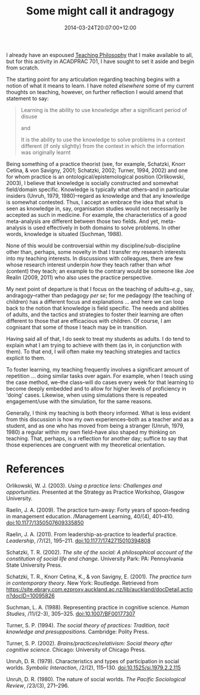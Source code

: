 #+title: Some might call it andragogy
#+slug: some-might-call-it-androgogy
#+date: 2014-03-24T20:07:00+12:00
#+lastmod: 2014-03-24T20:07:00+12:00
#+categories[]: Teaching
#+tags[]: ACADPRAC701 Androgogy pedagogy
#+draft: False

I already have an espoused [[https://www.petersmith.org/portfolio/3-philosophy/][Teaching Philosophy]] that I make available to all, but for this activity in ACADPRAC 701, I have sought to set it aside and begin from scratch.

The starting point for any articulation regarding teaching begins with a notion of what it means to learn. I have noted [[{{< relref "20140313-defining-learning" >}}][elsewhere]] some of my current thoughts on teaching, however, on further reflection I would amend that statement to say:

#+BEGIN_QUOTE

Learning is the ability to use knowledge after a significant period of disuse

and

It is the ability to use the knowledge to solve problems in a context different (if only slightly) from the context in which the information was originally learnt

#+END_QUOTE

Being something of a practice theorist (see, for example, Schatzki, Knorr Cetina, & von Savigny, 2001; Schatzki, 2002; Turner, 1994, 2002) and one for whom practice is an ontological/epistemological position (Orlikowski, 2003), I believe that knowledge is socially constructed and somewhat field/domain specific. Knowledge is typically what others--and in particular insiders (Unruh, 1979, 1980)--regard as knowledge and that any knowledge is somewhat contested. Thus, I accept an embrace the idea that what is seen as knowledge in, say, organisation studies would not necessarily be accepted as such in medicine. For example, the characteristics of a /good/ meta-analysis are different between those two fields. And yet, meta-analysis is used effectively in both domains to solve problems. In other words, knowledge is situated (Suchman, 1988).

None of this would be controversial within my discipline/sub-discipline other than, perhaps, some novelty in that I transfer my research interests into my teaching interests. In discussions with colleagues, there are few whose research interest underpin /how/ they teach rather than /what/ (content) they teach; an example to the contrary would be someone like Joe Realin (2009, 2011) who also uses the practice perspective.

My next point of departure is that I focus on the teaching of adults--/e.g/., say, andragogy--rather than pedagogy /per se/; for me pedagogy (the teaching of children) has a different focus and explanations ... and here we can loop back to the notion that knowledge is field specific. The needs and abilities of adults, and the tactics and strategies to foster their learning are often different to those that are efficacious with children. Of course, I am cognisant that some of those I teach may be in transition.

Having said all of that, I do seek to treat my students as adults. I do tend to explain what I am trying to achieve with them (as in, in conjunction with them). To that end, I will often make my teaching strategies and tactics explicit to them.

To foster learning, my teaching frequently involves a significant amount of repetition ... doing similar tasks over again. For example, when I teach using the case method, we--the class--will do cases every week for that learning to become deeply embedded and to allow for higher levels of proficiency in 'doing' cases. Likewise, when using simulations there is repeated engagement/use with the simulation, for the same reasons.

Generally, I think my teaching is both theory informed. What is less evident from this discussion is how my own experiences--both as a teacher and as a student, and as one who has moved from being a stranger (Unruh, 1979, 1980) a regular within my own field--have also shaped my thinking on teaching. That, perhaps, is a reflection for another day; suffice to say that those experiences are congruent with my theoretical orientation.

* References

Orlikowski, W. J. (2003). /Using a practice lens: Challenges and opportunities/. Presented at the Strategy as Practice Workshop, Glasgow University.

Raelin, J. A. (2009). The practice turn-away: Forty years of spoon-feeding in management education. /Management Learning, 40/(4), 401--410. doi:10.1177/1350507609335850

Raelin, J. A. (2011). From leadership-as-practice to leaderful practice. /Leadership/, /7/(2), 195--211. doi:10.1177/1742715010394808

Schatzki, T. R. (2002). /The site of the social: A philosophical account of the constitution of social life and change/. University Park: PA: Pennsylvania State University Press.

Schatzki, T. R., Knorr Cetina, K., & von Savigny, E. (2001). /The practice turn in contemporary theory/. New York: Routledge. Retrieved from https://site.ebrary.com.ezproxy.auckland.ac.nz/lib/auckland/docDetail.action?docID=10095826

Suchman, L. A. (1988). Representing practice in cognitive science. /Human Studies/, /11/(2-3), 305--325. doi:10.1007/BF00177307

Turner, S. P. (1994). /The social theory of practices: Tradition, tacit knowledge and presuppositions/. Cambridge: Polity Press.

Turner, S. P. (2002). /Brains/practices/relativism: Social theory after cognitive science/. Chicago: University of Chicago Press.

Unruh, D. R. (1979). Characteristics and types of participation in social worlds. /Symbolic Interaction/, /2/(2), 115--130. doi:10.1525/si.1979.2.2.115

Unruh, D. R. (1980). The nature of social worlds. /The Pacific Sociological Review/, /23/(3), 271--296.
